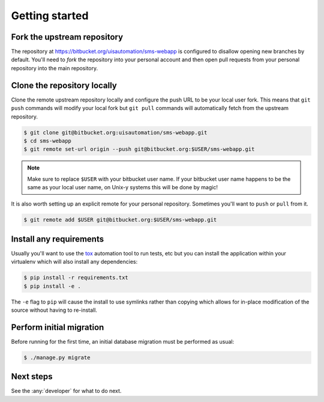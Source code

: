 Getting started
===============

Fork the upstream repository
````````````````````````````

The repository at https://bitbucket.org/uisautomation/sms-webapp is configured
to disallow opening new branches by default. You'll need to *fork* the
repository into your personal account and then open pull requests from your
personal repository into the main repository.

.. seealso::

    Bitbucket has `documentation on how to fork a repository
    <https://confluence.atlassian.com/bitbucket/forking-a-repository-221449527.html>`_
    which can be followed.


Clone the repository locally
````````````````````````````

Clone the remote upstream repository locally and configure the push URL to be
your local user fork. This means that ``git push`` commands will modify your
local fork but ``git pull`` commands will automatically fetch from the upstream
repository.

.. code:: bash

    $ git clone git@bitbucket.org:uisautomation/sms-webapp.git
    $ cd sms-webapp
    $ git remote set-url origin --push git@bitbucket.org:$USER/sms-webapp.git

.. note::

    Make sure to replace ``$USER`` with your bitbucket user name. If your
    bitbucket user name happens to be the same as your local user name, on
    Unix-y systems this will be done by magic!

It is also worth setting up an explicit remote for your personal repository.
Sometimes you'll want to ``push`` or ``pull`` from it.

.. code:: bash

    $ git remote add $USER git@bitbucket.org:$USER/sms-webapp.git

Install any requirements
````````````````````````

Usually you'll want to use the `tox <https://tox.readthedocs.io/>`_ automation
tool to run tests, etc but you can install the application within your
virtualenv which will also install any dependencies:

.. code:: bash

    $ pip install -r requirements.txt
    $ pip install -e .

The ``-e`` flag to ``pip`` will cause the install to use symlinks rather than
copying which allows for in-place modification of the source without having to
re-install.

Perform initial migration
`````````````````````````

Before running for the first time, an initial database migration must be
performed as usual:

.. code:: bash

    $ ./manage.py migrate

Next steps
``````````

See the :any:`developer` for what to do next.
